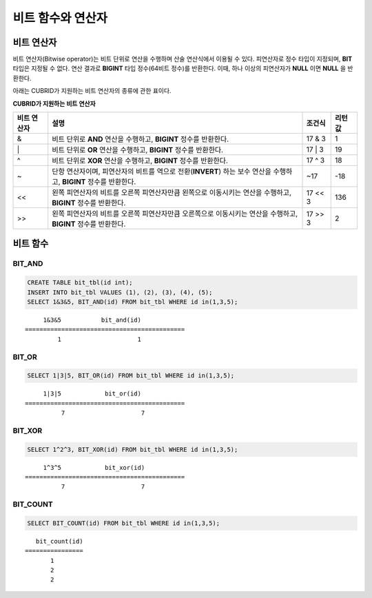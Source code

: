 ******************
비트 함수와 연산자
******************

비트 연산자
===========

비트 연산자(Bitwise operator)는 비트 단위로 연산을 수행하며 산술 연산식에서 이용될 수 있다. 피연산자로 정수 타입이 지정되며, **BIT** 타입은 지정될 수 없다. 연산 결과로 **BIGINT** 타입 정수(64비트 정수)를 반환한다. 이때, 하나 이상의 피연산자가 **NULL** 이면 **NULL** 을 반환한다.

아래는 CUBRID가 지원하는 비트 연산자의 종류에 관한 표이다.

**CUBRID가 지원하는 비트 연산자**

+------------+-----------------------------------------------+-------------+-------------+
| 비트       | 설명                                          | 조건식      | 리턴 값     |
| 연산자     |                                               |             |             |
+============+===============================================+=============+=============+
| &          | 비트 단위로                                   | 17 & 3      | 1           |
|            | **AND**                                       |             |             |
|            | 연산을 수행하고,                              |             |             |
|            | **BIGINT**                                    |             |             |
|            | 정수를 반환한다.                              |             |             |
+------------+-----------------------------------------------+-------------+-------------+
| \|         | 비트 단위로                                   | 17 \| 3     | 19          |
|            | **OR**                                        |             |             |
|            | 연산을 수행하고,                              |             |             |
|            | **BIGINT**                                    |             |             |
|            | 정수를 반환한다.                              |             |             |
+------------+-----------------------------------------------+-------------+-------------+
| ^          | 비트 단위로                                   | 17 ^ 3      | 18          |
|            | **XOR**                                       |             |             |
|            | 연산을 수행하고,                              |             |             |
|            | **BIGINT**                                    |             |             |
|            | 정수를 반환한다.                              |             |             |
+------------+-----------------------------------------------+-------------+-------------+
| ~          | 단항 연산자이며, 피연산자의 비트를 역으로     | ~17         | -18         |
|            | 전환(**INVERT**)                              |             |             |
|            | 하는 보수 연산을 수행하고,                    |             |             |
|            | **BIGINT**                                    |             |             |
|            | 정수를 반환한다.                              |             |             |
+------------+-----------------------------------------------+-------------+-------------+
| <<         | 왼쪽 피연산자의 비트를 오른쪽 피연산자만큼    | 17 << 3     | 136         |
|            | 왼쪽으로 이동시키는 연산을 수행하고,          |             |             |
|            | **BIGINT** 정수를 반환한다.                   |             |             |
+------------+-----------------------------------------------+-------------+-------------+
| >>         | 왼쪽 피연산자의 비트를 오른쪽 피연산자만큼    | 17 >> 3     | 2           |
|            | 오른쪽으로 이동시키는 연산을 수행하고,        |             |             |
|            | **BIGINT** 정수를 반환한다.                   |             |             |
+------------+-----------------------------------------------+-------------+-------------+

비트 함수
=========

BIT_AND
-------

.. function:: BIT_AND (expr)

    집계 함수로서, *expr* 의 모든 비트에 대해 비트 단위 **AND** 연산을 수행한다. 조건절을 만족하는 행이 없는 경우, NULL 을 반환한다.

    :param expr: 정수 타입의 임의의 연산식이다.
    :rtype: BIGINT

.. code-block:: sql

    CREATE TABLE bit_tbl(id int);
    INSERT INTO bit_tbl VALUES (1), (2), (3), (4), (5);
    SELECT 1&3&5, BIT_AND(id) FROM bit_tbl WHERE id in(1,3,5);

::

         1&3&5           bit_and(id)
    ============================================
             1                     1    

BIT_OR
------

.. function:: BIT_OR (expr)

    집계 함수로서, *expr* 의 모든 비트에 대해 비트 단위 **OR** 연산을 수행한다. 조건절을 만족하는 행이 없는 경우, **NULL** 을 반환한다.

    :param expr: 정수 타입의 임의의 연산식이다.
    :rtype: BIGINT

.. code-block:: sql

    SELECT 1|3|5, BIT_OR(id) FROM bit_tbl WHERE id in(1,3,5);

::

         1|3|5            bit_or(id)
    ============================================
              7                     7
               
BIT_XOR
-------
  
.. function:: BIT_XOR (expr)

    집계 함수로서, *expr* 의 모든 비트에 대해 비트 단위 **XOR** 연산을 수행한다. 조건절을 만족하는 행이 없는 경우, **NULL** 을 반환한다.

    :param expr: 정수 타입의 임의의 연산식이다.
    :rtype: BIGINT

.. code-block:: sql

    SELECT 1^2^3, BIT_XOR(id) FROM bit_tbl WHERE id in(1,3,5);

::

         1^3^5            bit_xor(id)
    ============================================
              7                     7

BIT_COUNT
---------

.. function:: BIT_COUNT (expr)
 
    *expr* 의 모든 비트 중 1로 설정된 비트의 개수를 반환하는 함수이며, 집계 함수는 아니다.

    :param expr: 정수 타입의 임의의 연산식이다.
    :rtype: BIGINT

.. code-block:: sql

    SELECT BIT_COUNT(id) FROM bit_tbl WHERE id in(1,3,5);

::

       bit_count(id)
    ================
           1
           2
           2
